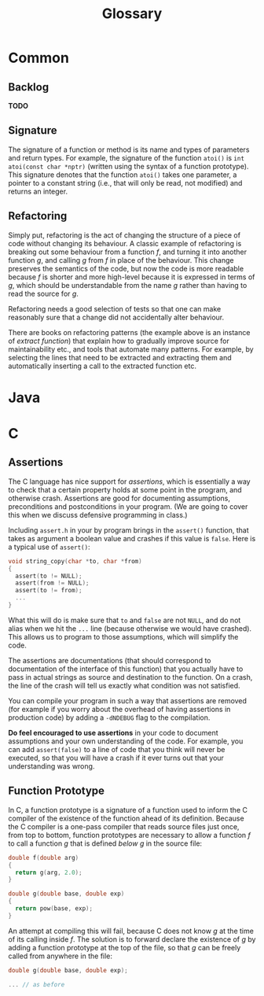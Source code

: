#+title: Glossary
* Common
** Backlog
*TODO*
** Signature 
The signature of a function or method is its name and types of
parameters and return types. For example, the signature of the
function ~atoi()~ is ~int atoi(const char *nptr)~ (written using
the syntax of a function prototype). This signature denotes that
the function ~atoi()~ takes one parameter, a pointer to a constant
string (i.e., that will only be read, not modified) and returns an
integer.
** Refactoring
Simply put, refactoring is the act of changing the structure of a
piece of code without changing its behaviour. A classic example of
refactoring is breaking out some behaviour from a function /f/,
and turning it into another function /g/, and calling /g/ from /f/
in place of the behaviour. This change preserves the semantics of
the code, but now the code is more readable because /f/ is shorter
and more high-level because it is expressed in terms of /g/, which
should be understandable from the name /g/ rather than having to
read the source for /g/. 

Refactoring needs a good selection of tests so that one can make
reasonably sure that a change did not accidentally alter
behaviour. 

There are books on refactoring patterns (the example above is an
instance of /extract function/) that explain how to gradually
improve source for maintainability etc., and tools that automate
many patterns. For example, by selecting the lines that need to be
extracted and extracting them and automatically inserting a call
to the extracted function etc. 
* Java
* C
** Assertions
The C language has nice support for /assertions/, which is
essentially a way to check that a certain property holds at some
point in the program, and otherwise crash. Assertions are good for
documenting assumptions, preconditions and postconditions in your
program. (We are going to cover this when we discuss defensive
programming in class.)

Including =assert.h= in your by program brings in the ~assert()~
function, that takes as argument a boolean value and crashes if
this value is ~false~. Here is a typical use of ~assert()~:

#+BEGIN_SRC c
void string_copy(char *to, char *from)
{
  assert(to != NULL);
  assert(from != NULL);
  assert(to != from);
  ...
}
#+END_SRC

What this will do is make sure that ~to~ and ~false~ are not
~NULL~, and do not alias when we hit the ~...~ line (because
otherwise we would have crashed). This allows us to program to
those assumptions, which will simplify the code.

The assertions are documentations (that should correspond to
documentation of the interface of this function) that you actually
have to pass in actual strings as source and destination to the
function. On a crash, the line of the crash will tell us exactly
what condition was not satisfied.

You can compile your program in such a way that assertions are
removed (for example if you worry about the overhead of having
assertions in production code) by adding a =-dNDEBUG= flag to the
compilation.

*Do feel encouraged to use assertions* in your code to document
assumptions and your own understanding of the code. For example,
you can add ~assert(false)~ to a line of code that you think will
never be executed, so that you will have a crash if it ever turns
out that your understanding was wrong.
** Function Prototype
In C, a function prototype is a signature of a function used to
inform the C compiler of the existence of the function ahead of
its definition. Because the C compiler is a one-pass compiler that
reads source files just once, from top to bottom, function
prototypes are necessary to allow a function /f/ to call a
function /g/ that is defined /below g/ in the source file:

#+BEGIN_SRC c
double f(double arg)
{
  return g(arg, 2.0);
}

double g(double base, double exp)
{
  return pow(base, exp);
}
#+END_SRC

An attempt at compiling this will fail, because C does not know
/g/ at the time of its calling inside /f/. The solution is to
forward declare the existence of /g/ by adding a function
prototype at the top of the file, so that /g/ can be freely called
from anywhere in the file:

#+BEGIN_SRC c
double g(double base, double exp);

... // as before 
#+END_SRC

